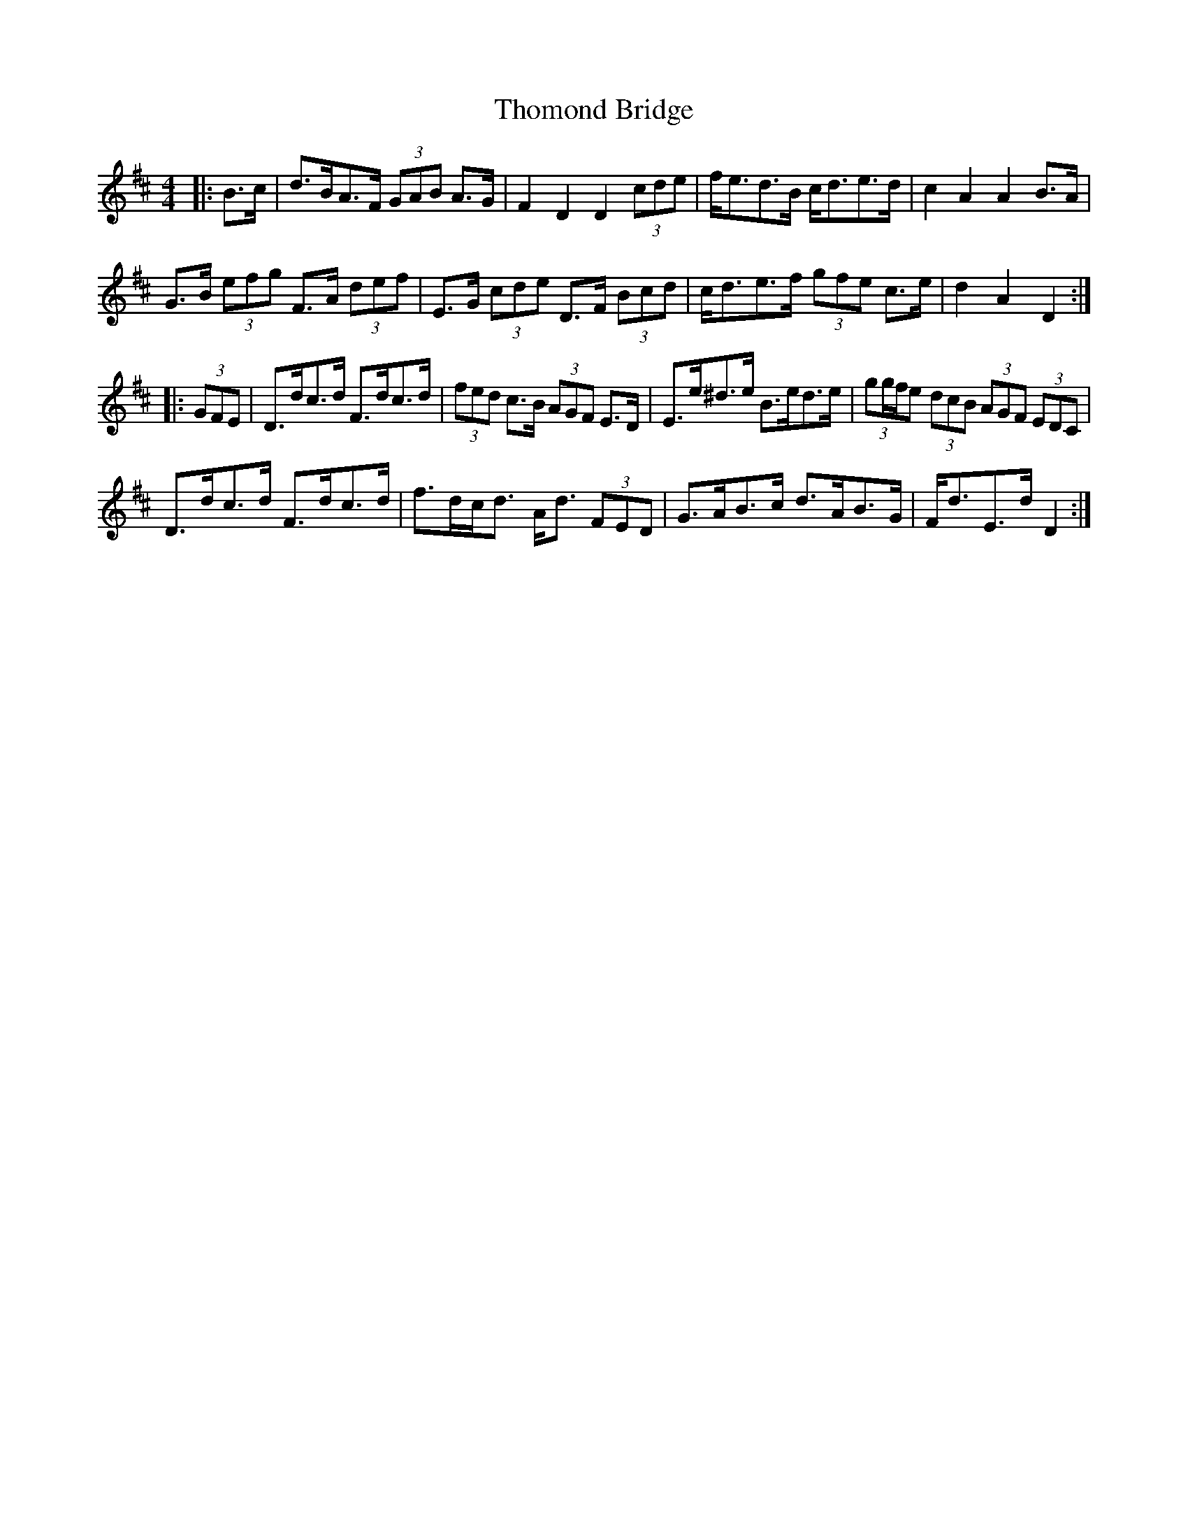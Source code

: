X: 39929
T: Thomond Bridge
R: hornpipe
M: 4/4
K: Dmajor
|:B>c|d>BA>F (3GAB A>G|F2 D2 D2 (3cde|f<ed>B c<de>d|c2 A2 A2 B>A|
G>B (3efg F>A (3def|E>G (3cde D>F (3Bcd|c<de>f (3gfe c>e|d2 A2 D2:|
|:(3GFE|D>dc>d F>dc>d|(3fed c>B (3AGF E>D|E>e^d>e B>ed>e|(3gg/f/e (3dcB (3AGF (3EDC|
D>dc>d F>dc>d|f>dc<d A<d (3FED|G>AB>c d>AB>G|F<dE>d D2:|

